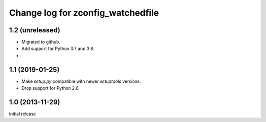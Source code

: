 ==================================
Change log for zconfig_watchedfile
==================================

1.2 (unreleased)
================

- Migrated to github.

- Add support for Python 3.7 and 3.8.
-

1.1 (2019-01-25)
================

- Make `setup.py` compatible with newer `setuptools` versions.

- Drop support for Python 2.6.


1.0 (2013-11-29)
================

initial release
